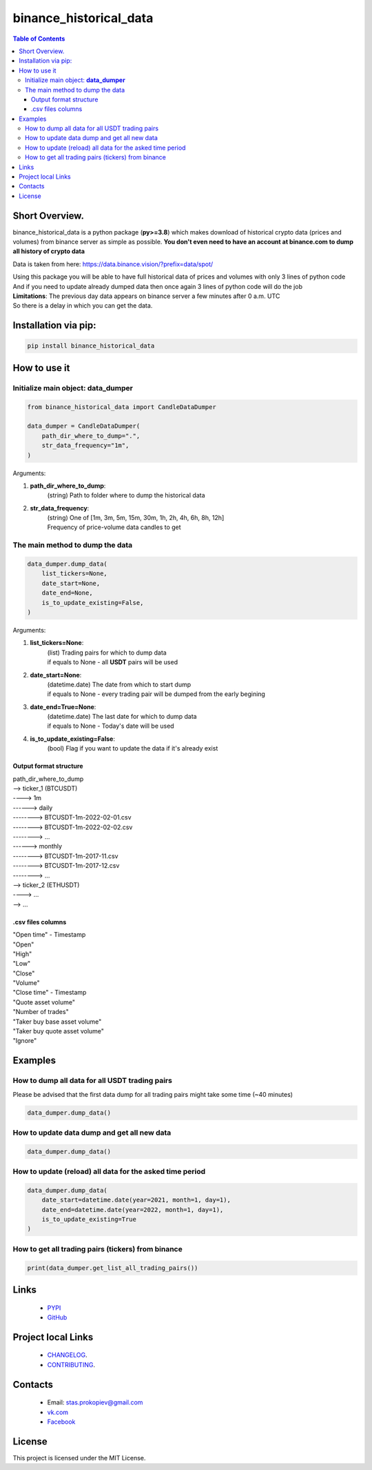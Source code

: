 ========================
binance_historical_data
========================

.. image:: https://img.shields.io/github/last-commit/stas-prokopiev/binance_historical_data
   :target: https://img.shields.io/github/last-commit/stas-prokopiev/binance_historical_data
   :alt: GitHub last commit

.. image:: https://img.shields.io/github/license/stas-prokopiev/binance_historical_data
    :target: https://github.com/stas-prokopiev/binance_historical_data/blob/master/LICENSE.txt
    :alt: GitHub license<space><space>

.. image:: https://img.shields.io/pypi/v/binance_historical_data
   :target: https://img.shields.io/pypi/v/binance_historical_data
   :alt: PyPI

.. image:: https://img.shields.io/pypi/pyversions/binance_historical_data
   :target: https://img.shields.io/pypi/pyversions/binance_historical_data
   :alt: PyPI - Python Version


.. contents:: **Table of Contents**

Short Overview.
=========================
binance_historical_data is a python package (**py>=3.8**)
which makes download of historical crypto data (prices and volumes) from binance server as simple as possible.
**You don't even need to have an account at binance.com to dump all history of crypto data**

Data is taken from here: https://data.binance.vision/?prefix=data/spot/

| Using this package you will be able to have full historical data of prices and volumes with only 3 lines of python code
| And if you need to update already dumped data then once again 3 lines of python code will do the job

| **Limitations**: The previous day data appears on binance server a few minutes after 0 a.m. UTC
| So there is a delay in which you can get the data.

Installation via pip:
======================

.. code-block:: bash

    pip install binance_historical_data

How to use it
===========================

Initialize main object: **data_dumper**
---------------------------------------------

.. code-block:: python

    from binance_historical_data import CandleDataDumper

    data_dumper = CandleDataDumper(
        path_dir_where_to_dump=".",
        str_data_frequency="1m",
    )

Arguments:

#. **path_dir_where_to_dump**:
    | (string) Path to folder where to dump the historical data
#. **str_data_frequency**:
    | (string) One of [1m, 3m, 5m, 15m, 30m, 1h, 2h, 4h, 6h, 8h, 12h]
    | Frequency of price-volume data candles to get

The main method to dump the data
----------------------------------

.. code-block:: python

    data_dumper.dump_data(
        list_tickers=None,
        date_start=None,
        date_end=None,
        is_to_update_existing=False,
    )

Arguments:

#. **list_tickers=None**:
    | (list) Trading pairs for which to dump data
    | if equals to None - all **USDT** pairs will be used
#. **date_start=None**:
    | (datetime.date) The date from which to start dump
    | if equals to None - every trading pair will be dumped from the early begining
#. **date_end=True=None**:
    | (datetime.date) The last date for which to dump data
    | if equals to None - Today's date will be used
#. **is_to_update_existing=False**:
    | (bool) Flag if you want to update the data if it's already exist

Output format structure
^^^^^^^^^^^^^^^^^^^^^^^^^^^^^^^^^^^^^^

| path_dir_where_to_dump
| --> ticker_1 (BTCUSDT)
| ----> 1m
| ------> daily
| --------> BTCUSDT-1m-2022-02-01.csv
| --------> BTCUSDT-1m-2022-02-02.csv
| --------> ...
| ------> monthly
| --------> BTCUSDT-1m-2017-11.csv
| --------> BTCUSDT-1m-2017-12.csv
| --------> ...
| --> ticker_2 (ETHUSDT)
| ----> ...
| --> ...

.csv files columns
^^^^^^^^^^^^^^^^^^^^^^^^^^^^^^^^^^^^^^

| "Open time" - Timestamp
| "Open"
| "High"
| "Low"
| "Close"
| "Volume"
| "Close time" - Timestamp
| "Quote asset volume"
| "Number of trades"
| "Taker buy base asset volume"
| "Taker buy quote asset volume"
| "Ignore"

Examples
===========================

How to dump all data for all USDT trading pairs
------------------------------------------------

Please be advised that the first data dump for all trading pairs might take some time (~40 minutes)

.. code-block:: python

    data_dumper.dump_data()

How to update data dump and get all new data
----------------------------------------------

.. code-block:: python

    data_dumper.dump_data()

How to update (reload) all data for the asked time period
----------------------------------------------------------

.. code-block:: python

    data_dumper.dump_data(
        date_start=datetime.date(year=2021, month=1, day=1),
        date_end=datetime.date(year=2022, month=1, day=1),
        is_to_update_existing=True
    )

How to get all trading pairs (tickers) from binance
----------------------------------------------------

.. code-block:: python

    print(data_dumper.get_list_all_trading_pairs())

Links
=====

    * `PYPI <https://pypi.org/project/binance_historical_data/>`_
    * `GitHub <https://github.com/stas-prokopiev/binance_historical_data>`_

Project local Links
===================

    * `CHANGELOG <https://github.com/stas-prokopiev/binance_historical_data/blob/master/CHANGELOG.rst>`_.
    * `CONTRIBUTING <https://github.com/stas-prokopiev/binance_historical_data/blob/master/CONTRIBUTING.rst>`_.

Contacts
========

    * Email: stas.prokopiev@gmail.com
    * `vk.com <https://vk.com/stas.prokopyev>`_
    * `Facebook <https://www.facebook.com/profile.php?id=100009380530321>`_

License
=======

This project is licensed under the MIT License.